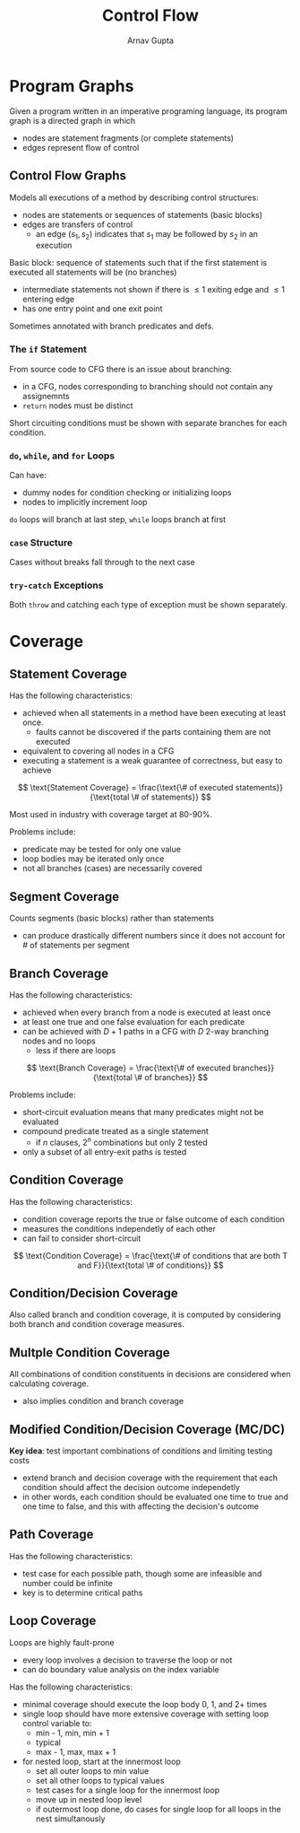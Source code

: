 #+title: Control Flow
#+author: Arnav Gupta

* Program Graphs
Given a program written in an imperative programing language,
its program graph is a directed graph in which
- nodes are statement fragments (or complete statements)
- edges represent flow of control

** Control Flow Graphs
Models all executions of a method by describing control structures:
- nodes are statements or sequences of statements (basic blocks)
- edges are transfers of control
  - an edge $(s_{1}, s_{2})$ indicates that $s_{1}$ may be
    followed by $s_{2}$ in an execution

Basic block: sequence of statements such that if the first statement is executed
all statements will be (no branches)
- intermediate statements not shown if there is $\le 1$ exiting edge and $\le 1$ entering edge
- has one entry point and one exit point

Sometimes annotated with branch predicates and defs.

*** The ~if~ Statement
From source code to CFG there is an issue about branching:
- in a CFG, nodes corresponding to branching should not contain any assignemnts
- ~return~ nodes must be distinct

Short circuiting conditions must be shown with separate branches for each condition.

*** ~do~, ~while~, and ~for~ Loops
Can have:
- dummy nodes for condition checking or initializing loops
- nodes to implicitly increment loop

~do~ loops will branch at last step, ~while~ loops branch at first

*** ~case~ Structure
Cases without breaks fall through to the next case

*** ~try-catch~ Exceptions
Both ~throw~ and catching each type of exception must be shown separately.

* Coverage
** Statement Coverage
Has the following characteristics:
- achieved when all statements in a method have been executing at least once.
  - faults cannot be discovered if the parts containing them are not executed
- equivalent to covering all nodes in a CFG
- executing a statement is a weak guarantee of correctness, but easy to achieve
$$
        \text{Statement Coverage} = \frac{\text{\# of executed statements}}{\text{total \# of statements}}
$$

Most used in industry with coverage target at 80-90%.

Problems include:
- predicate may be tested for only one value
- loop bodies may be iterated only once
- not all branches (cases) are necessarily covered

** Segment Coverage
Counts segments (basic blocks) rather than statements
- can produce drastically different numbers since it does not account for # of statements per segment

** Branch Coverage
Has the following characteristics:
- achieved when every branch from a node is executed at least once
- at least one true and one false evaluation for each predicate
- can be achieved with $D+1$ paths in a CFG with $D$ 2-way branching nodes and no loops
  - less if there are loops
$$
        \text{Branch Coverage} = \frac{\text{\# of executed branches}}{\text{total \# of branches}}
$$

Problems include:
- short-circuit evaluation means that many predicates might not be evaluated
- compound predicate treated as a single statement
  - if $n$ clauses, $2^{n}$ combinations but only 2 tested
- only a subset of all entry-exit paths is tested

** Condition Coverage
Has the following characteristics:
- condition coverage reports the true or false outcome of each condition
- measures the conditions independetly of each other
- can fail to consider short-circuit
$$
        \text{Condition Coverage} =
        \frac{\text{\# of conditions that are both T and F}}{\text{total \# of conditions}}
$$

** Condition/Decision Coverage
Also called branch and condition coverage,
it is computed by considering both branch and condition coverage measures.

** Multple Condition Coverage
All combinations of condition constituents in decisions are considered when calculating coverage.
- also implies condition and branch coverage

** Modified Condition/Decision Coverage (MC/DC)
*Key idea*: test important combinations of conditions and limiting testing costs
- extend branch and decision coverage with the requirement that each condition should affect
  the decision outcome independetly
- in other words, each condition should be evaluated one time to true and one time to false,
  and this with affecting the decision's outcome

** Path Coverage
Has the following characteristics:
- test case for each possible path, though some are infeasible and number could be infinite
- key is to determine critical paths

** Loop Coverage
Loops are highly fault-prone
- every loop involves a decision to traverse the loop or not
- can do boundary value analysis on the index variable

Has the following characteristics:
- minimal coverage should execute the loop body 0, 1, and 2+ times
- single loop should have more extensive coverage with setting loop control variable to:
  - min - 1, min, min + 1
  - typical
  - max - 1, max, max + 1
- for nested loop, start at the innermost loop
  - set all outer loops to min value
  - set all other loops to typical values
  - test cases for a single loop for the innermost loop
  - move up in nested loop level
  - if outermost loop done, do cases for single loop for all loops
    in the nest simultanously
